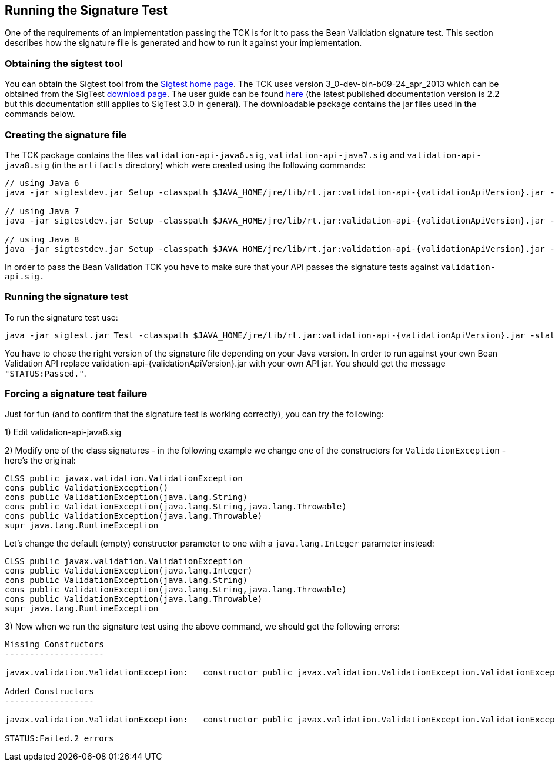 [[sigtest]]
== Running the Signature Test

One of the requirements of an implementation passing the TCK is for it
to pass the Bean Validation signature test. This section describes how the
signature file is generated and how to run it against your
implementation.

=== Obtaining the sigtest tool

You can obtain the Sigtest tool from the https://wiki.openjdk.java.net/display/CodeTools/SigTest[Sigtest home
page]. The TCK uses version 3_0-dev-bin-b09-24_apr_2013 which can
be obtained from the SigTest http://download.java.net/sigtest/download.html[download page]. The
user guide can be found http://download.oracle.com/javame/test-tools/sigtest/2_2/sigtest2_2_usersguide.pdf[here]
(the latest published documentation version is 2.2 but this documentation
still applies to SigTest 3.0 in general). The downloadable package
contains the jar files used in the commands below.

=== Creating the signature file

The TCK package contains the files
`validation-api-java6.sig`,
`validation-api-java7.sig` and
`validation-api-java8.sig` (in the
`artifacts` directory) which were created using the
following commands:

[source,subs="attributes"]
----
// using Java 6
java -jar sigtestdev.jar Setup -classpath $JAVA_HOME/jre/lib/rt.jar:validation-api-{validationApiVersion}.jar -package javax.validation -filename validation-api-java6.sig

// using Java 7
java -jar sigtestdev.jar Setup -classpath $JAVA_HOME/jre/lib/rt.jar:validation-api-{validationApiVersion}.jar -package javax.validation -filename validation-api-java7.sig

// using Java 8
java -jar sigtestdev.jar Setup -classpath $JAVA_HOME/jre/lib/rt.jar:validation-api-{validationApiVersion}.jar -package javax.validation -filename validation-api-java8.sig
----

In order to pass the Bean Validation TCK you have to make sure that
your API passes the signature tests against
`validation-api.sig.`

=== Running the signature test

To run the signature test use:

[source,subs="attributes"]
----
java -jar sigtest.jar Test -classpath $JAVA_HOME/jre/lib/rt.jar:validation-api-{validationApiVersion}.jar -static -package javax.validation -filename validation-api-java8.sig
----

You have to chose the right version of the signature file depending
on your Java version. In order to run against your own Bean Validation API
replace validation-api-{validationApiVersion}.jar with your own API jar. You
should get the message `"STATUS:Passed."`.

=== Forcing a signature test failure

Just for fun (and to confirm that the signature test is working
correctly), you can try the following:

1) Edit validation-api-java6.sig

2) Modify one of the class signatures - in the following example we
change one of the constructors for `ValidationException`
- here's the original:

[source]
----
CLSS public javax.validation.ValidationException
cons public ValidationException()
cons public ValidationException(java.lang.String)
cons public ValidationException(java.lang.String,java.lang.Throwable)
cons public ValidationException(java.lang.Throwable)
supr java.lang.RuntimeException
----

Let's change the default (empty) constructor parameter to one with a
`java.lang.Integer` parameter instead:

[source]
----
CLSS public javax.validation.ValidationException
cons public ValidationException(java.lang.Integer)
cons public ValidationException(java.lang.String)
cons public ValidationException(java.lang.String,java.lang.Throwable)
cons public ValidationException(java.lang.Throwable)
supr java.lang.RuntimeException
----

3) Now when we run the signature test using the above command, we
should get the following errors:

[source]
----
Missing Constructors
--------------------

javax.validation.ValidationException:   constructor public javax.validation.ValidationException.ValidationException(java.lang.Integer)

Added Constructors
------------------

javax.validation.ValidationException:   constructor public javax.validation.ValidationException.ValidationException()

STATUS:Failed.2 errors
----